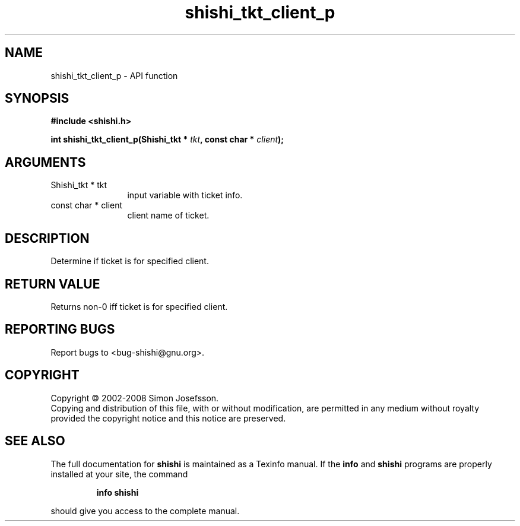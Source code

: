 .\" DO NOT MODIFY THIS FILE!  It was generated by gdoc.
.TH "shishi_tkt_client_p" 3 "0.0.39" "shishi" "shishi"
.SH NAME
shishi_tkt_client_p \- API function
.SH SYNOPSIS
.B #include <shishi.h>
.sp
.BI "int shishi_tkt_client_p(Shishi_tkt * " tkt ", const char * " client ");"
.SH ARGUMENTS
.IP "Shishi_tkt * tkt" 12
input variable with ticket info.
.IP "const char * client" 12
client name of ticket.
.SH "DESCRIPTION"
Determine if ticket is for specified client.
.SH "RETURN VALUE"
Returns non\-0 iff ticket is for specified client.
.SH "REPORTING BUGS"
Report bugs to <bug-shishi@gnu.org>.
.SH COPYRIGHT
Copyright \(co 2002-2008 Simon Josefsson.
.br
Copying and distribution of this file, with or without modification,
are permitted in any medium without royalty provided the copyright
notice and this notice are preserved.
.SH "SEE ALSO"
The full documentation for
.B shishi
is maintained as a Texinfo manual.  If the
.B info
and
.B shishi
programs are properly installed at your site, the command
.IP
.B info shishi
.PP
should give you access to the complete manual.
